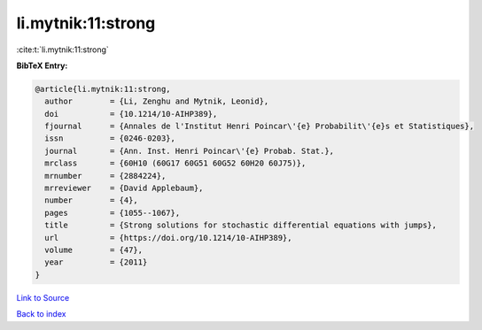 li.mytnik:11:strong
===================

:cite:t:`li.mytnik:11:strong`

**BibTeX Entry:**

.. code-block:: bibtex

   @article{li.mytnik:11:strong,
     author        = {Li, Zenghu and Mytnik, Leonid},
     doi           = {10.1214/10-AIHP389},
     fjournal      = {Annales de l'Institut Henri Poincar\'{e} Probabilit\'{e}s et Statistiques},
     issn          = {0246-0203},
     journal       = {Ann. Inst. Henri Poincar\'{e} Probab. Stat.},
     mrclass       = {60H10 (60G17 60G51 60G52 60H20 60J75)},
     mrnumber      = {2884224},
     mrreviewer    = {David Applebaum},
     number        = {4},
     pages         = {1055--1067},
     title         = {Strong solutions for stochastic differential equations with jumps},
     url           = {https://doi.org/10.1214/10-AIHP389},
     volume        = {47},
     year          = {2011}
   }

`Link to Source <https://doi.org/10.1214/10-AIHP389},>`_


`Back to index <../By-Cite-Keys.html>`_
